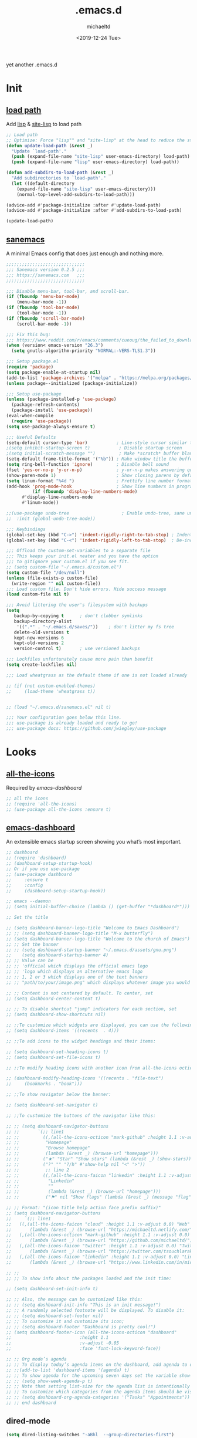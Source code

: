 #+title: .emacs.d
#+author: michaeltd
#+date: <2019-12-24 Tue>
#+options: toc:nil num:nil
#+startup: overview
#+property: header-args :comments yes :results silent
#+html: <p align="center"><img src="assets/emacs-logo.png"/></p><p align="center"><a href="readme.org"><img src="assets/screenshot.png"/></a></p>
yet another .emacs.d
* Init
** [[file:lisp][load path]]
Add [[file:lisp][lisp]] & [[file:site-lisp][site-lisp]] to load path
#+BEGIN_SRC emacs-lisp
;; Load path
;; Optimize: Force "lisp"" and "site-lisp" at the head to reduce the startup time.
(defun update-load-path (&rest _)
  "Update `load-path'."
  (push (expand-file-name "site-lisp" user-emacs-directory) load-path)
  (push (expand-file-name "lisp" user-emacs-directory) load-path))

(defun add-subdirs-to-load-path (&rest _)
  "Add subdirectories to `load-path'."
  (let ((default-directory
    (expand-file-name "site-lisp" user-emacs-directory)))
    (normal-top-level-add-subdirs-to-load-path)))

(advice-add #'package-initialize :after #'update-load-path)
(advice-add #'package-initialize :after #'add-subdirs-to-load-path)

(update-load-path)
#+END_SRC
** [[https://sanemacs.com/][sanemacs]]
 A minimal Emacs config that does just enough and nothing more.
 #+BEGIN_SRC emacs-lisp
 ;;;;;;;;;;;;;;;;;;;;;;;;;;;;;;
 ;;; Sanemacs version 0.2.5 ;;;
 ;;; https://sanemacs.com   ;;;
 ;;;;;;;;;;;;;;;;;;;;;;;;;;;;;;

 ;;; Disable menu-bar, tool-bar, and scroll-bar.
 (if (fboundp 'menu-bar-mode)
     (menu-bar-mode -1))
 (if (fboundp 'tool-bar-mode)
     (tool-bar-mode -1))
 (if (fboundp 'scroll-bar-mode)
     (scroll-bar-mode -1))

 ;;; Fix this bug:
 ;;; https://www.reddit.com/r/emacs/comments/cueoug/the_failed_to_download_gnu_archive_is_a_pretty/
 (when (version< emacs-version "26.3")
   (setq gnutls-algorithm-priority "NORMAL:-VERS-TLS1.3"))

 ;;; Setup package.el
 (require 'package)
 (setq package-enable-at-startup nil)
 (add-to-list 'package-archives '("melpa" . "https://melpa.org/packages/"))
 (unless package--initialized (package-initialize))

 ;;; Setup use-package
 (unless (package-installed-p 'use-package)
   (package-refresh-contents)
   (package-install 'use-package))
 (eval-when-compile
   (require 'use-package))
 (setq use-package-always-ensure t)

 ;;; Useful Defaults
 (setq-default cursor-type 'bar)           ; Line-style cursor similar to other text editors
 ;(setq inhibit-startup-screen t)           ; Disable startup screen
 ;(setq initial-scratch-message "")         ; Make *scratch* buffer blank
 (setq-default frame-title-format '("%b")) ; Make window title the buffer name
 (setq ring-bell-function 'ignore)         ; Disable bell sound
 (fset 'yes-or-no-p 'y-or-n-p)             ; y-or-n-p makes answering questions faster
 (show-paren-mode 1)                       ; Show closing parens by default
 (setq linum-format "%4d ")                ; Prettify line number format
 (add-hook 'prog-mode-hook                 ; Show line numbers in programming modes
           (if (fboundp 'display-line-numbers-mode)
	   #'display-line-numbers-mode
	   #'linum-mode))

 ;;(use-package undo-tree                    ; Enable undo-tree, sane undo/redo behavior
 ;;  :init (global-undo-tree-mode))

 ;;; Keybindings
 (global-set-key (kbd "C->") 'indent-rigidly-right-to-tab-stop) ; Indent selection by one tab length
 (global-set-key (kbd "C-<") 'indent-rigidly-left-to-tab-stop)  ; De-indent selection by one tab length

 ;;; Offload the custom-set-variables to a separate file
 ;;; This keeps your init.el neater and you have the option
 ;;; to gitignore your custom.el if you see fit.
 ;; (setq custom-file "~/.emacs.d/custom.el")
 (setq custom-file "/dev/null")
 (unless (file-exists-p custom-file)
   (write-region "" nil custom-file))
 ;;; Load custom file. Don't hide errors. Hide success message
 (load custom-file nil t)

 ;;; Avoid littering the user's filesystem with backups
 (setq
    backup-by-copying t      ; don't clobber symlinks
    backup-directory-alist
     '((".*" . "~/.emacs.d/saves/"))    ; don't litter my fs tree
    delete-old-versions t
    kept-new-versions 6
    kept-old-versions 2
    version-control t)       ; use versioned backups

 ;;; Lockfiles unfortunately cause more pain than benefit
 (setq create-lockfiles nil)

 ;;; Load wheatgrass as the default theme if one is not loaded already

 ;; (if (not custom-enabled-themes)
 ;;     (load-theme 'wheatgrass t))


 ;; (load "~/.emacs.d/sanemacs.el" nil t)

 ;;; Your configuration goes below this line.
 ;;; use-package is already loaded and ready to go!
 ;;; use-package docs: https://github.com/jwiegley/use-package
 #+END_SRC
* Looks
** [[https://github.com/domtronn/all-the-icons.el][all-the-icons]]
 Required by [[emacs-dashboard]]
 #+BEGIN_SRC emacs-lisp
   ;; all the icons
   ;; (require 'all-the-icons)
   ;; (use-package all-the-icons :ensure t)
 #+END_SRC
** [[https://github.com/emacs-dashboard/emacs-dashboard][emacs-dashboard]]
 An extensible emacs startup screen showing you what’s most important.
 #+BEGIN_SRC emacs-lisp
   ;; dashboard
   ;; (require 'dashboard)
   ;; (dashboard-setup-startup-hook)
   ;; Or if you use use-package
   ;; (use-package dashboard
   ;;     :ensure t
   ;;     :config
   ;;     (dashboard-setup-startup-hook))

   ;; emacs --daemon
   ;; (setq initial-buffer-choice (lambda () (get-buffer "*dashboard*")))

   ;; Set the title

   ;; (setq dashboard-banner-logo-title "Welcome to Emacs Dashboard")
   ;; ;; (setq dashboard-banner-logo-title "M-x butterfly")
   ;; (setq dashboard-banner-logo-title "Welcome to the church of Emacs")
   ;; ;; Set the banner
   ;; ;; (setq dashboard-startup-banner "~/.emacs.d/assets/gnu.png")
   ;;    (setq dashboard-startup-banner 4)
   ;; ;; Value can be
   ;; ;; 'official which displays the official emacs logo
   ;; ;; 'logo which displays an alternative emacs logo
   ;; ;; 1, 2 or 3 which displays one of the text banners
   ;; ;; "path/to/your/image.png" which displays whatever image you would prefer

   ;; ;; Content is not centered by default. To center, set
   ;; (setq dashboard-center-content t)

   ;; ;; To disable shortcut "jump" indicators for each section, set
   ;; (setq dashboard-show-shortcuts nil)

   ;; ;;To customize which widgets are displayed, you can use the following snippet
   ;; (setq dashboard-items '((recents  . 4)))

   ;; ;;To add icons to the widget headings and their items:

   ;; (setq dashboard-set-heading-icons t)
   ;; (setq dashboard-set-file-icons t)

   ;; ;;To modify heading icons with another icon from all-the-icons octicons:

   ;; (dashboard-modify-heading-icons '((recents . "file-text")
   ;;     (bookmarks . "book")))

   ;; ;;To show navigator below the banner:

   ;; (setq dashboard-set-navigator t)

   ;; ;;To customize the buttons of the navigator like this:

   ;; ;; (setq dashboard-navigator-buttons
   ;; ;;       `(;; line1
   ;; ;;         ((,(all-the-icons-octicon "mark-github" :height 1.1 :v-adjust 0.0)
   ;; ;;          "Homepage"
   ;; ;;          "Browse homepage"
   ;; ;;          (lambda (&rest _) (browse-url "homepage")))
   ;; ;;         ("★" "Star" "Show stars" (lambda (&rest _) (show-stars)) warning)
   ;; ;;         ("?" "" "?/h" #'show-help nil "<" ">"))
   ;; ;;          ;; line 2
   ;; ;;         ((,(all-the-icons-faicon "linkedin" :height 1.1 :v-adjust 0.0)
   ;; ;;           "Linkedin"
   ;; ;;           ""
   ;; ;;           (lambda (&rest _) (browse-url "homepage")))
   ;; ;;          ("⚑" nil "Show flags" (lambda (&rest _) (message "flag")) error))))

   ;; ;; Format: "(icon title help action face prefix suffix)"
   ;; (setq dashboard-navigator-buttons
   ;;     `(;; line1
   ;; 	((,(all-the-icons-faicon "cloud" :height 1.1 :v-adjust 0.0) "Web" "Browse webpage"
   ;; 	    (lambda (&rest _) (browse-url "https://michaeltd.netlify.com/")))
   ;; 	(,(all-the-icons-octicon "mark-github" :height 1.1 :v-adjust 0.0) "Github" "Browse github"
   ;; 	    (lambda (&rest _) (browse-url "https://github.com/michaeltd/")))
   ;; 	(,(all-the-icons-faicon "twitter" :height 1.1 :v-adjust 0.0) "Twitter" "Browse twitter"
   ;; 	    (lambda (&rest _) (browse-url "https://twitter.com/tsouchlarakismd/")))
   ;; 	(,(all-the-icons-faicon "linkedin" :height 1.1 :v-adjust 0.0) "Linkedin" "Browse linkedin"
   ;; 	    (lambda (&rest _) (browse-url "https://www.linkedin.com/in/michaeltd/"))))))

   ;; ;;
   ;; ;; To show info about the packages loaded and the init time:

   ;; (setq dashboard-set-init-info t)

   ;; ;; Also, the message can be customized like this:
   ;; ;; (setq dashboard-init-info "This is an init message!")
   ;; ;; A randomly selected footnote will be displayed. To disable it:
   ;; ;; (setq dashboard-set-footer nil)
   ;; ;; To customize it and customize its icon;
   ;; ;; (setq dashboard-footer "Dashboard is pretty cool!")
   ;; (setq dashboard-footer-icon (all-the-icons-octicon "dashboard"
   ;; 						   :height 1.1
   ;; 						   :v-adjust -0.05
   ;; 						   :face 'font-lock-keyword-face))

   ;; ;; Org mode’s agenda
   ;; ;; To display today’s agenda items on the dashboard, add agenda to dashboard-items:
   ;; ;;(add-to-list 'dashboard-items '(agenda) t)
   ;; ;; To show agenda for the upcoming seven days set the variable show-week-agenda-p to t.
   ;; ;; (setq show-week-agenda-p t)
   ;; ;; Note that setting list-size for the agenda list is intentionally ignored; all agenda items for the current day will be displayed.
   ;; ;; To customize which categories from the agenda items should be visible in the dashboard set the dashboard-org-agenda-categories to the list of categories you need.
   ;; ;; (setq dashboard-org-agenda-categories '("Tasks" "Appointments"))
   ;; ;; end dashboard
 #+END_SRC
** dired-mode
#+BEGIN_SRC emacs-lisp
    (setq dired-listing-switches "-aBhl  --group-directories-first")
#+END_SRC
** mode-line
*** [[https://www.emacswiki.org/emacs/ModeLineConfiguration][mode-line]]
 #+BEGIN_SRC emacs-lisp
 ;; Enable the display of the current time, see DisplayTime
 (display-time-mode 1)
 ;; Enable or disable the display of the current line number, see also LineNumbers
 (line-number-mode 1)
 ;; Enable or disable the display of the current column number
 (column-number-mode 1)
 ;; (for Emacs 22 and up) – Enable or disable the current buffer size, Emacs 22 and later, see size-indication-mode
 (size-indication-mode 1)
 ;; Enable or disable laptop battery information, see DisplayBatteryMode.
 (display-battery-mode 1)
 #+END_SRC
*** [[https://github.com/seagle0128/doom-modeline][doom-modeline]]
 #+BEGIN_SRC emacs-lisp
;;     (add-to-list 'load-path "~/.emacs.d/lisp/doom-modeline/")
;;     (require 'doom-modeline)
;;     (doom-modeline-mode 1)
 #+END_SRC
*** [[https://github.com/kiennq/emacs-mini-modeline][mini-modeline]]
#+BEGIN_SRC emacs-lisp
    ;; (add-to-list 'load-path "~/.emacs.d/lisp/emacs-mini-modeline/")
    ;; (require 'mini-modeline)
    ;; (mini-modeline-mode t)
#+END_SRC
** [[https://github.com/hlissner/emacs-doom-themes][doom-themes]] setup
 #+BEGIN_SRC emacs-lisp
   ;; (require 'doom-themes)
   ;; Global settings (defaults)
   ;; (setq doom-themes-enable-bold t    ; if nil, bold is universally disabled
   ;;      doom-themes-enable-italic t) ; if nil, italics is universally disabled
   ;; Load the theme (doom-one, doom-molokai, etc); keep in mind that each
   ;; theme may have their own settings.
   ;; (load-theme 'doom-vibrant t)
   ;; Enable flashing mode-line on errors
   ;; (doom-themes-visual-bell-config)
   ;; Enable custom neotree theme
   ;; (doom-themes-neotree-config)  ; all-the-icons fonts must be installed!
   ;; or for treemacs users
   ;; (setq doom-themes-treemacs-theme "doom-colors") ; use the colorful treemacs theme
   ;; (doom-themes-treemacs-config)
   ;; Corrects (and improves) org-mode's native fontification.
   ;; (doom-themes-org-config)
 #+END_SRC
** [[themes][themes]]
#+BEGIN_SRC emacs-lisp
  (setq custom-safe-themes t)
  (add-to-list 'custom-theme-load-path "~/.emacs.d/themes")
      ;; jazz tomorrow-night-paradise dracula doom-lazersynth doom-dracula doom-one doom-outrun-electric xresources
      ;; (load-theme 'doom-outrun-electric t)
      ;; (load-theme 'xresources t)
      (add-hook 'after-init-hook (lambda () (load-theme 'xresources)))
      ;; (add-hook 'emacs-startup-hook(lambda () (load-theme 'xresources)))
#+END_SRC
** [[https://www.emacswiki.org/emacs/SetFonts][default font]]
#+BEGIN_SRC emacs-lisp
;; Globally Change the Default Font
;; To change the default font for new (non special-display) frames, put either of these in your init file:
;;     (add-to-list 'default-frame-alist '(font .  ))
;;     (set-face-attribute 'default t :font "Ubuntu Mono Regular-10" )
;; To change the default font for the current frame, as well as future frames, put either of these in your init file:
    (set-face-attribute 'default nil :font "SourceCodePro" )
;;     "DejaVuSansMono" "DroidSansMonoDottedforPowerline" "FantasqueSansMono"
;;     "FiraMono" "LiberationMonoforPowerline" "Monospace" "SourceCodePro"
;;     "SpaceMono" "ShareTechMono" Hack UbuntuMono IBM3270
;;     (set-frame-font FONT nil t)
;; where FONT is a string naming the font you want, for example, "Droid Sans Mono-10".
;; This should work on all platforms. As of Emacs 23, all of your system fonts including TrueType are available to Emacs.
;; If you are using a development snapshot for what will become Emacs 24.4 then see Emacs bug #16529.
;; (There needs to be an explanation for how to set fonts for particular modes or buffers here. Including a set-face-attribute hook as described above for a particular mode does not work; once you enter that mode the new font is set, but it is applied globally to all other open buffers!)
;; Global Fonts, .Xresources, and Emacs Daemon
;; I found that the only way to set fonts so that they remain consistent across emacs -nw, emacs23(-gtk), emacsclient -t, emacsclient -c, was to declare them in .Xresources and .emacs. But the declarations can’t conflict with each other. Otherwise, emacs --daemon complains. It doesn’t like (set-face-attribute ‘default nil :font FONT) and the like. For instance, to use Terminus, 9 pixel size across the board, I needed to insert
;; Emacs.font: Terminus-9
;; (set-default-font “Terminus-9”)
;; in my ~/.Xresources and ~/.emacs, respectively.
#+END_SRC

* Languages
** [[https://orgmode.org/worg/org-contrib/babel/][org-babel]]
#+BEGIN_SRC emacs-lisp
  ;; Org-Babel tangle
  (require 'ob-tangle)
  ;; Setup Babel languages. Can now do Literate Programming
  (org-babel-do-load-languages 'org-babel-load-languages
    '((python . t)
      (shell . t)
      (emacs-lisp . t)
      (ledger . t)
      (ditaa . t)
      (js . t)
      (C . t)))
#+END_SRC
** [[https://github.com/rust-lang/rust-mode][rust-mode]]
#+BEGIN_SRC emacs-lisp
    (add-to-list 'load-path "~/.emacs.d/lisp/rust-mode/")
    (autoload 'rust-mode "rust-mode" nil t)
    (require 'rust-mode)
#+END_SRC
** [[https://github.com/immerrr/lua-mode][lua-mode]]
#+BEGIN_SRC emacs-lisp
  ;; This snippet enables lua-mode
  ;; This line is not necessary, if lua-mode.el is already on your load-path
  (add-to-list 'load-path "~/.emacs.d/lisp/lua-mode")
  (autoload 'lua-mode "lua-mode" "Lua editing mode." t)
  (add-to-list 'auto-mode-alist '("\\.lua$" . lua-mode))
  (add-to-list 'interpreter-mode-alist '("lua" . lua-mode))
#+END_SRC
** emacs [[https://github.com/hvesalai/emacs-scala-mode][scala-mode]] & [[https://github.com/hvesalai/emacs-sbt-mode][sbt-mode]]
#+BEGIN_SRC emacs-lisp
    (use-package scala-mode
        :interpreter
	("scala" . scala-mode))

    (use-package sbt-mode
        :commands sbt-start sbt-command
	:config
	;; WORKAROUND: allows using SPACE when in the minibuffer
	(substitute-key-definition
	    'minibuffer-complete-word
	    'self-insert-command
	    minibuffer-local-completion-map))
#+END_SRC
* Utilities
** [[https://www.emacswiki.org/emacs/InteractivelyDoThings][ido-mode]]
#+BEGIN_SRC emacs-lisp
  ;; (require 'ido)
  ;; (setq ido-enable-flex-matching t)
  ;; (setq ido-everywhere t)
  ;; (ido-mode t)
#+END_SRC
** [[https://github.com/ch11ng/exwm/][exwm]]
#+BEGIN_SRC emacs-lisp
    ;; exwm :)
    ;; (require 'exwm)
    ;; (require 'exwm-config)
    ;; (exwm-config-default)
#+END_SRC
** terms
*** multi-term
 This package is for creating and managing multiple terminal buffers in Emacs.
 #+BEGIN_SRC emacs-lisp
 (when (require 'multi-term nil t)
   (progn
     ;; custom
     ;; (customize-set-variable 'multi-term-program "/usr/local/bin/fish")
     (customize-set-variable 'multi-term-program "bash")
     ;; focus terminal window after you open dedicated window
     (customize-set-variable 'multi-term-dedicated-select-after-open-p t)
     ;; the buffer name of term buffer.
     (customize-set-variable 'multi-term-buffer-name "multi-term")
     ;; binds (C-x) prefix
     (define-key ctl-x-map (kbd "<C-return>") 'multi-term)
     (define-key ctl-x-map (kbd "x") 'multi-term-dedicated-toggle)))
 #+END_SRC
*** [[https://github.com/akermu/emacs-libvterm][vterm]]
#+BEGIN_SRC emacs-lisp
    (add-to-list 'load-path "~/.emacs.d/lisp/emacs-libvterm")
    (require 'vterm)
    ;; Or, with use-package:
    ;; (use-package vterm :load-path "~/.emacs.d/lisp/emacs-libvterm/")
    ;; Or, install with melpa
    ;; (use-package vterm :ensure t)
#+END_SRC
* [[https://www.reddit.com/r/emacs/comments/erzwaf/help_me_break_the_emacs_loop/][help me break the emacs loop]]
  - Whichkey
  - Ivy
  - Swiper
  - Hydra
  - Dired-peep
  - mini-modeline
  - ibuffer

